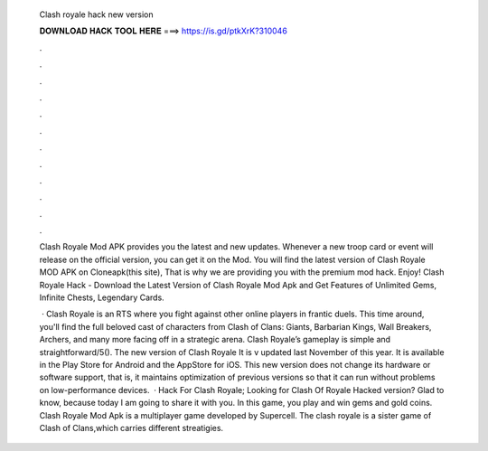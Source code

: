   Clash royale hack new version
  
  
  
  𝐃𝐎𝐖𝐍𝐋𝐎𝐀𝐃 𝐇𝐀𝐂𝐊 𝐓𝐎𝐎𝐋 𝐇𝐄𝐑𝐄 ===> https://is.gd/ptkXrK?310046
  
  
  
  .
  
  
  
  .
  
  
  
  .
  
  
  
  .
  
  
  
  .
  
  
  
  .
  
  
  
  .
  
  
  
  .
  
  
  
  .
  
  
  
  .
  
  
  
  .
  
  
  
  .
  
  Clash Royale Mod APK provides you the latest and new updates. Whenever a new troop card or event will release on the official version, you can get it on the Mod. You will find the latest version of Clash Royale MOD APK on Cloneapk(this site), That is why we are providing you with the premium mod hack. Enjoy! Clash Royale Hack - Download the Latest Version of Clash Royale Mod Apk and Get Features of Unlimited Gems, Infinite Chests, Legendary Cards.
  
   · Clash Royale is an RTS where you fight against other online players in frantic duels. This time around, you'll find the full beloved cast of characters from Clash of Clans: Giants, Barbarian Kings, Wall Breakers, Archers, and many more facing off in a strategic arena. Clash Royale’s gameplay is simple and straightforward/5(). The new version of Clash Royale It is v updated last November of this year. It is available in the Play Store for Android and the AppStore for iOS. This new version does not change its hardware or software support, that is, it maintains optimization of previous versions so that it can run without problems on low-performance devices.  · Hack For Clash Royale; Looking for Clash Of Royale Hacked version? Glad to know, because today I am going to share it with you. In this game, you play and win gems and gold coins. Clash Royale Mod Apk is a multiplayer game developed by Supercell. The clash royale is a sister game of Clash of Clans,which carries different streatigies.
